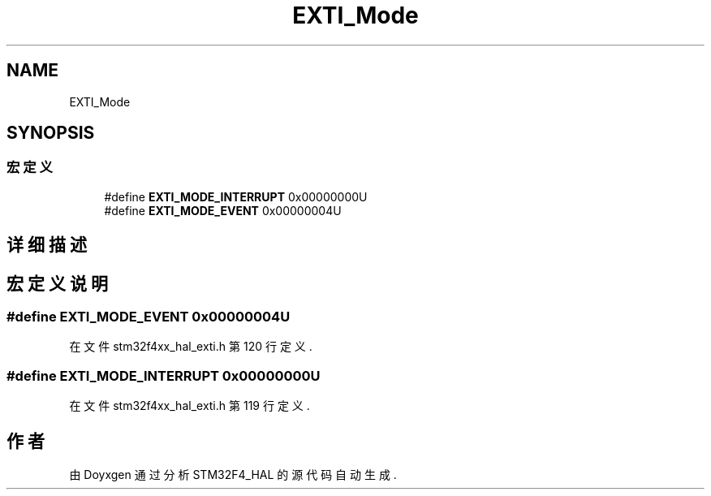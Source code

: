 .TH "EXTI_Mode" 3 "2020年 八月 7日 星期五" "Version 1.24.0" "STM32F4_HAL" \" -*- nroff -*-
.ad l
.nh
.SH NAME
EXTI_Mode
.SH SYNOPSIS
.br
.PP
.SS "宏定义"

.in +1c
.ti -1c
.RI "#define \fBEXTI_MODE_INTERRUPT\fP   0x00000000U"
.br
.ti -1c
.RI "#define \fBEXTI_MODE_EVENT\fP   0x00000004U"
.br
.in -1c
.SH "详细描述"
.PP 

.SH "宏定义说明"
.PP 
.SS "#define EXTI_MODE_EVENT   0x00000004U"

.PP
在文件 stm32f4xx_hal_exti\&.h 第 120 行定义\&.
.SS "#define EXTI_MODE_INTERRUPT   0x00000000U"

.PP
在文件 stm32f4xx_hal_exti\&.h 第 119 行定义\&.
.SH "作者"
.PP 
由 Doyxgen 通过分析 STM32F4_HAL 的 源代码自动生成\&.
